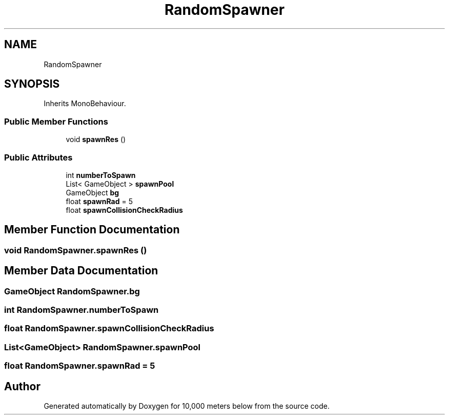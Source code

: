 .TH "RandomSpawner" 3 "Sun Dec 12 2021" "10,000 meters below" \" -*- nroff -*-
.ad l
.nh
.SH NAME
RandomSpawner
.SH SYNOPSIS
.br
.PP
.PP
Inherits MonoBehaviour\&.
.SS "Public Member Functions"

.in +1c
.ti -1c
.RI "void \fBspawnRes\fP ()"
.br
.in -1c
.SS "Public Attributes"

.in +1c
.ti -1c
.RI "int \fBnumberToSpawn\fP"
.br
.ti -1c
.RI "List< GameObject > \fBspawnPool\fP"
.br
.ti -1c
.RI "GameObject \fBbg\fP"
.br
.ti -1c
.RI "float \fBspawnRad\fP = 5"
.br
.ti -1c
.RI "float \fBspawnCollisionCheckRadius\fP"
.br
.in -1c
.SH "Member Function Documentation"
.PP 
.SS "void RandomSpawner\&.spawnRes ()"

.SH "Member Data Documentation"
.PP 
.SS "GameObject RandomSpawner\&.bg"

.SS "int RandomSpawner\&.numberToSpawn"

.SS "float RandomSpawner\&.spawnCollisionCheckRadius"

.SS "List<GameObject> RandomSpawner\&.spawnPool"

.SS "float RandomSpawner\&.spawnRad = 5"


.SH "Author"
.PP 
Generated automatically by Doxygen for 10,000 meters below from the source code\&.
